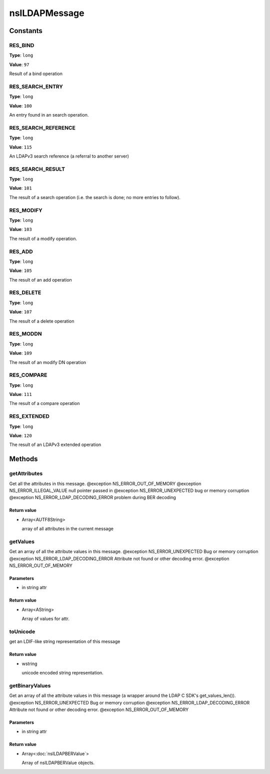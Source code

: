==============
nsILDAPMessage
==============


Constants
=========

RES_BIND
--------

**Type**: ``long``

**Value**: ``97``

Result of a bind operation

RES_SEARCH_ENTRY
----------------

**Type**: ``long``

**Value**: ``100``

An entry found in an search operation.

RES_SEARCH_REFERENCE
--------------------

**Type**: ``long``

**Value**: ``115``

An LDAPv3 search reference (a referral to another server)

RES_SEARCH_RESULT
-----------------

**Type**: ``long``

**Value**: ``101``

The result of a search operation (i.e. the search is done; no more
entries to follow).

RES_MODIFY
----------

**Type**: ``long``

**Value**: ``103``

The result of a modify operation.

RES_ADD
-------

**Type**: ``long``

**Value**: ``105``

The result of an add operation

RES_DELETE
----------

**Type**: ``long``

**Value**: ``107``

The result of a delete operation

RES_MODDN
---------

**Type**: ``long``

**Value**: ``109``

The result of an modify DN operation

RES_COMPARE
-----------

**Type**: ``long``

**Value**: ``111``

The result of a compare operation

RES_EXTENDED
------------

**Type**: ``long``

**Value**: ``120``

The result of an LDAPv3 extended operation

Methods
=======

getAttributes
-------------

Get all the attributes in this message.
@exception NS_ERROR_OUT_OF_MEMORY
@exception NS_ERROR_ILLEGAL_VALUE        null pointer passed in
@exception NS_ERROR_UNEXPECTED           bug or memory corruption
@exception NS_ERROR_LDAP_DECODING_ERROR  problem during BER decoding

Return value
^^^^^^^^^^^^

* Array<AUTF8String>

  array of all attributes in the current message

getValues
---------

Get an array of all the attribute values in this message.
@exception NS_ERROR_UNEXPECTED           Bug or memory corruption
@exception NS_ERROR_LDAP_DECODING_ERROR  Attribute not found or other
decoding error.
@exception NS_ERROR_OUT_OF_MEMORY

Parameters
^^^^^^^^^^

* in string attr

Return value
^^^^^^^^^^^^

* Array<AString>

  Array of values for attr.

toUnicode
---------

get an LDIF-like string representation of this message

Return value
^^^^^^^^^^^^

* wstring

  unicode encoded string representation.

getBinaryValues
---------------

Get an array of all the attribute values in this message (a wrapper
around the LDAP C SDK's get_values_len()).
@exception NS_ERROR_UNEXPECTED           Bug or memory corruption
@exception NS_ERROR_LDAP_DECODING_ERROR  Attribute not found or other
decoding error.
@exception NS_ERROR_OUT_OF_MEMORY

Parameters
^^^^^^^^^^

* in string attr

Return value
^^^^^^^^^^^^

* Array<:doc:`nsILDAPBERValue`>

  Array of nsILDAPBERValue objects.
